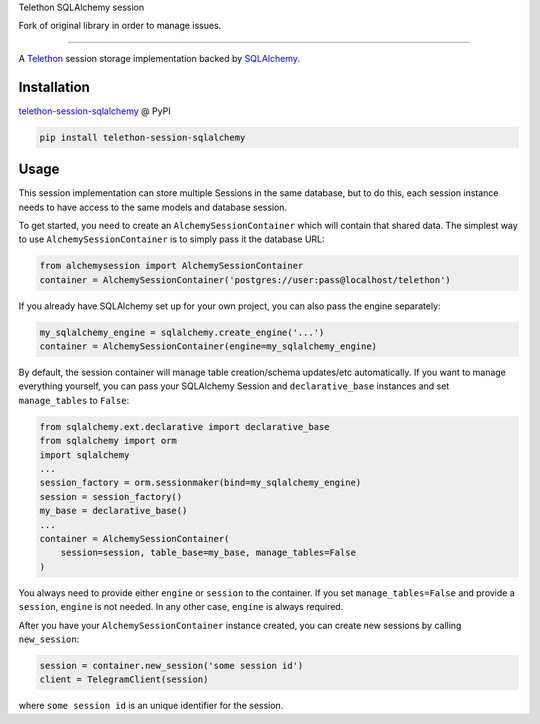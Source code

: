 Telethon SQLAlchemy session

Fork of original library in order to manage issues.

===========================

A `Telethon`_ session storage implementation backed by `SQLAlchemy`_.

.. _Telethon: https://github.com/LonamiWebs/Telethon
.. _SQLAlchemy: https://www.sqlalchemy.org/

Installation
------------
`telethon-session-sqlalchemy`_ @ PyPI

.. code-block:: shell

    pip install telethon-session-sqlalchemy

.. _telethon-session-sqlalchemy: https://pypi.python.org/pypi/telethon-session-sqlalchemy

Usage
-----
This session implementation can store multiple Sessions in the same database,
but to do this, each session instance needs to have access to the same models
and database session.

To get started, you need to create an ``AlchemySessionContainer`` which will
contain that shared data. The simplest way to use ``AlchemySessionContainer``
is to simply pass it the database URL:

.. code-block:: python

    from alchemysession import AlchemySessionContainer
    container = AlchemySessionContainer('postgres://user:pass@localhost/telethon')

If you already have SQLAlchemy set up for your own project, you can also pass
the engine separately:

.. code-block:: python

    my_sqlalchemy_engine = sqlalchemy.create_engine('...')
    container = AlchemySessionContainer(engine=my_sqlalchemy_engine)

By default, the session container will manage table creation/schema updates/etc
automatically. If you want to manage everything yourself, you can pass your
SQLAlchemy Session and ``declarative_base`` instances and set ``manage_tables``
to ``False``:

.. code-block:: python

    from sqlalchemy.ext.declarative import declarative_base
    from sqlalchemy import orm
    import sqlalchemy
    ...
    session_factory = orm.sessionmaker(bind=my_sqlalchemy_engine)
    session = session_factory()
    my_base = declarative_base()
    ...
    container = AlchemySessionContainer(
        session=session, table_base=my_base, manage_tables=False
    )

You always need to provide either ``engine`` or ``session`` to the container.
If you set ``manage_tables=False`` and provide a ``session``, ``engine`` is not
needed. In any other case, ``engine`` is always required.

After you have your ``AlchemySessionContainer`` instance created, you can
create new sessions by calling ``new_session``:

.. code-block:: python

    session = container.new_session('some session id')
    client = TelegramClient(session)

where ``some session id`` is an unique identifier for the session.
